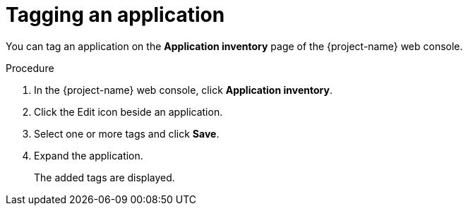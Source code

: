 // Module included in the following assemblies:
//
// * documentation/doc-installing-and-using-tackle/master.adoc

[id='tagging-application_{context}']
= Tagging an application

You can tag an application on the *Application inventory* page of the {project-name} web console.

.Procedure

. In the {project-name} web console, click *Application inventory*.
. Click the Edit icon beside an application.
. Select one or more tags and click *Save*.
. Expand the application.
+
The added tags are displayed.
